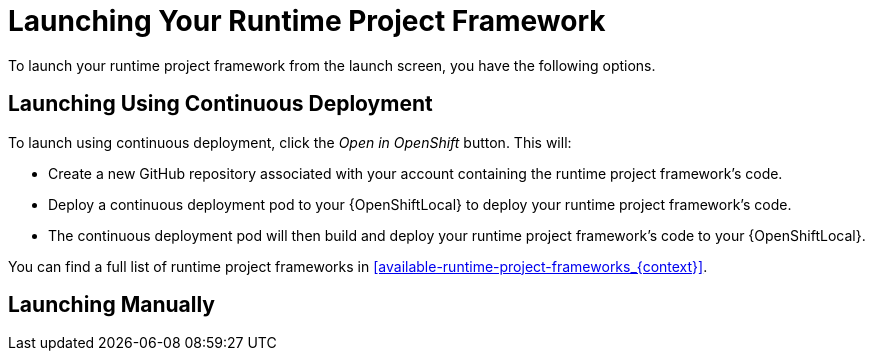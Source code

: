 [[launcher-launch-runtime-project-framework]]
= Launching Your Runtime Project Framework

To launch your runtime project framework from the launch screen, you have the following options.

== Launching Using Continuous Deployment

To launch using continuous deployment, click the _Open in OpenShift_ button. This will:

* Create a new GitHub repository associated with your account containing the runtime project framework's code.
* Deploy a continuous deployment pod to your {OpenShiftLocal} to deploy your runtime project framework's code.
* The continuous deployment pod will then build and deploy your runtime project framework's code to your {OpenShiftLocal}.
 
You can find a full list of runtime project frameworks in xref:available-runtime-project-frameworks_{context}[].

== Launching Manually

